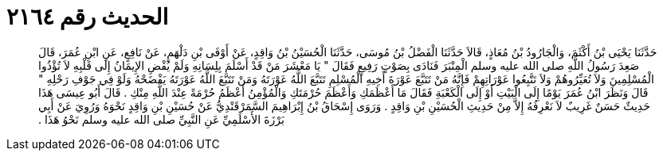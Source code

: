 
= الحديث رقم ٢١٦٤

[quote.hadith]
حَدَّثَنَا يَحْيَى بْنُ أَكْثَمَ، وَالْجَارُودُ بْنُ مُعَاذٍ، قَالاَ حَدَّثَنَا الْفَضْلُ بْنُ مُوسَى، حَدَّثَنَا الْحُسَيْنُ بْنُ وَاقِدٍ، عَنْ أَوْفَى بْنِ دَلْهَمٍ، عَنْ نَافِعٍ، عَنِ ابْنِ عُمَرَ، قَالَ صَعِدَ رَسُولُ اللَّهِ صلى الله عليه وسلم الْمِنْبَرَ فَنَادَى بِصَوْتٍ رَفِيعٍ فَقَالَ ‏"‏ يَا مَعْشَرَ مَنْ قَدْ أَسْلَمَ بِلِسَانِهِ وَلَمْ يُفْضِ الإِيمَانُ إِلَى قَلْبِهِ لاَ تُؤْذُوا الْمُسْلِمِينَ وَلاَ تُعَيِّرُوهُمْ وَلاَ تَتَّبِعُوا عَوْرَاتِهِمْ فَإِنَّهُ مَنْ تَتَبَّعَ عَوْرَةَ أَخِيهِ الْمُسْلِمِ تَتَبَّعَ اللَّهُ عَوْرَتَهُ وَمَنْ تَتَبَّعَ اللَّهُ عَوْرَتَهُ يَفْضَحْهُ وَلَوْ فِي جَوْفِ رَحْلِهِ ‏"‏ قَالَ وَنَظَرَ ابْنُ عُمَرَ يَوْمًا إِلَى الْبَيْتِ أَوْ إِلَى الْكَعْبَةِ فَقَالَ مَا أَعْظَمَكِ وَأَعْظَمَ حُرْمَتَكِ وَالْمُؤْمِنُ أَعْظَمُ حُرْمَةً عِنْدَ اللَّهِ مِنْكِ ‏.‏ قَالَ أَبُو عِيسَى هَذَا حَدِيثٌ حَسَنٌ غَرِيبٌ لاَ نَعْرِفُهُ إِلاَّ مِنْ حَدِيثِ الْحُسَيْنِ بْنِ وَاقِدٍ ‏.‏ وَرَوَى إِسْحَاقُ بْنُ إِبْرَاهِيمَ السَّمَرْقَنْدِيُّ عَنْ حُسَيْنِ بْنِ وَاقِدٍ نَحْوَهُ وَرُوِيَ عَنْ أَبِي بَرْزَةَ الأَسْلَمِيِّ عَنِ النَّبِيِّ صلى الله عليه وسلم نَحْوُ هَذَا ‏.‏